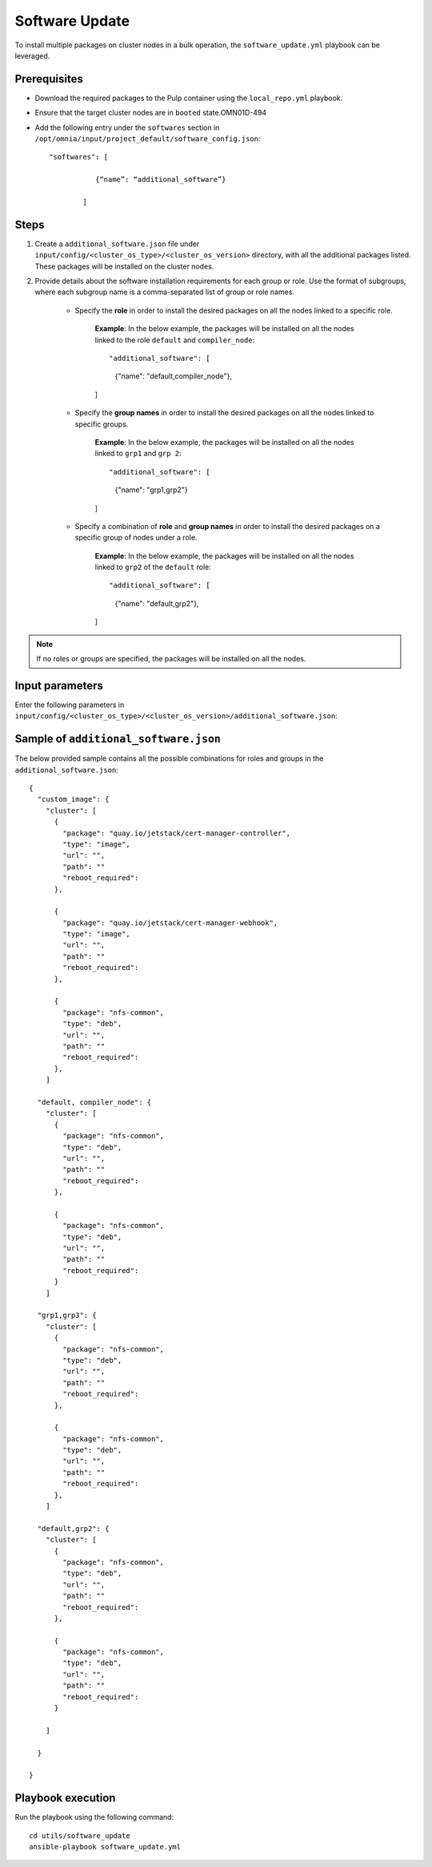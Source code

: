 Software Update
=================

To install multiple packages on cluster nodes in a bulk operation, the ``software_update.yml`` playbook can be leveraged.

Prerequisites
---------------

* Download the required packages to the Pulp container using the ``local_repo.yml`` playbook.
* Ensure that the target cluster nodes are in ``booted`` state.OMN01D-494
* Add the following entry under the ``softwares`` section in ``/opt/omnia/input/project_default/software_config.json``: ::
    
    "softwares": [ 
               
               {“name”: “additional_software”} 
            
            ]

Steps
-------

1. Create a ``additional_software.json`` file under ``input/config/<cluster_os_type>/<cluster_os_version>`` directory, with all the additional packages listed. These packages will be installed on the cluster nodes.

2. Provide details about the software installation requirements for each group or role. Use the format of subgroups, where each subgroup name is a comma-separated list of group or role names.

    * Specify the **role** in order to install the desired packages on all the nodes linked to a specific role. 
        
        **Example**: In the below example, the packages will be installed on all the nodes linked to the role ``default`` and ``compiler_node``: ::

        "additional_software": [
                
                {"name": "default,compiler_node"},

        ]

    * Specify the **group names** in order to install the desired packages on all the nodes linked to specific groups. 
        
        **Example**: In the below example, the packages will be installed on all the nodes linked to ``grp1`` and ``grp 2``: ::

        "additional_software": [
                
                {"name": "grp1,grp2"}

        ]   

    * Specify a combination of **role** and **group names** in order to install the desired packages on a specific group of nodes under a role. 
        
        **Example**: In the below example, the packages will be installed on all the nodes linked to ``grp2`` of the ``default`` role: ::

        "additional_software": [
                
                {"name": "default,grp2"},
        ]    


.. note:: If no roles or groups are specified, the packages will be installed on all the nodes.

Input parameters
-----------------

Enter the following parameters in ``input/config/<cluster_os_type>/<cluster_os_version>/additional_software.json``:

.. csv-table:: additional_software.json
    :file: ../Tables/additional_software.csv
    :header-rows: 1
    :keepspace:


Sample of ``additional_software.json``
----------------------------------------

The below provided sample contains all the possible combinations for roles and groups in the ``additional_software.json``:

::

            {
              "custom_image": {
                "cluster": [
                  {
                    "package": "quay.io/jetstack/cert-manager-controller",
                    "type": "image",
                    "url": "",
                    "path": ""
                    "reboot_required":
                  },
                  
                  {
                    "package": "quay.io/jetstack/cert-manager-webhook",
                    "type": "image",
                    "url": "",
                    "path": ""
                    "reboot_required":
                  },
                  
                  {
                    "package": "nfs-common",
                    "type": "deb",
                    "url": "",
                    "path": ""
                    "reboot_required":
                  },
                ]
              
              "default, compiler_node": {
                "cluster": [
                  {
                    "package": "nfs-common",
                    "type": "deb",
                    "url": "",
                    "path": ""
                    "reboot_required":
                  },

                  {
                    "package": "nfs-common",
                    "type": "deb",
                    "url": "",
                    "path": ""
                    "reboot_required":
                  }
                ]
              
              "grp1,grp3": {
                "cluster": [
                  {
                    "package": "nfs-common",
                    "type": "deb",
                    "url": "",
                    "path": ""
                    "reboot_required":
                  },

                  {
                    "package": "nfs-common",
                    "type": "deb",
                    "url": "",
                    "path": ""
                    "reboot_required":
                  },
                ]
              
              "default,grp2": {
                "cluster": [
                  {
                    "package": "nfs-common",
                    "type": "deb",
                    "url": "",
                    "path": ""
                    "reboot_required":
                  },

                  {
                    "package": "nfs-common",
                    "type": "deb",
                    "url": "",
                    "path": ""
                    "reboot_required":
                  }

                ]
              
              }

            }


Playbook execution
--------------------

Run the playbook using the following command: ::

    cd utils/software_update
    ansible-playbook software_update.yml

